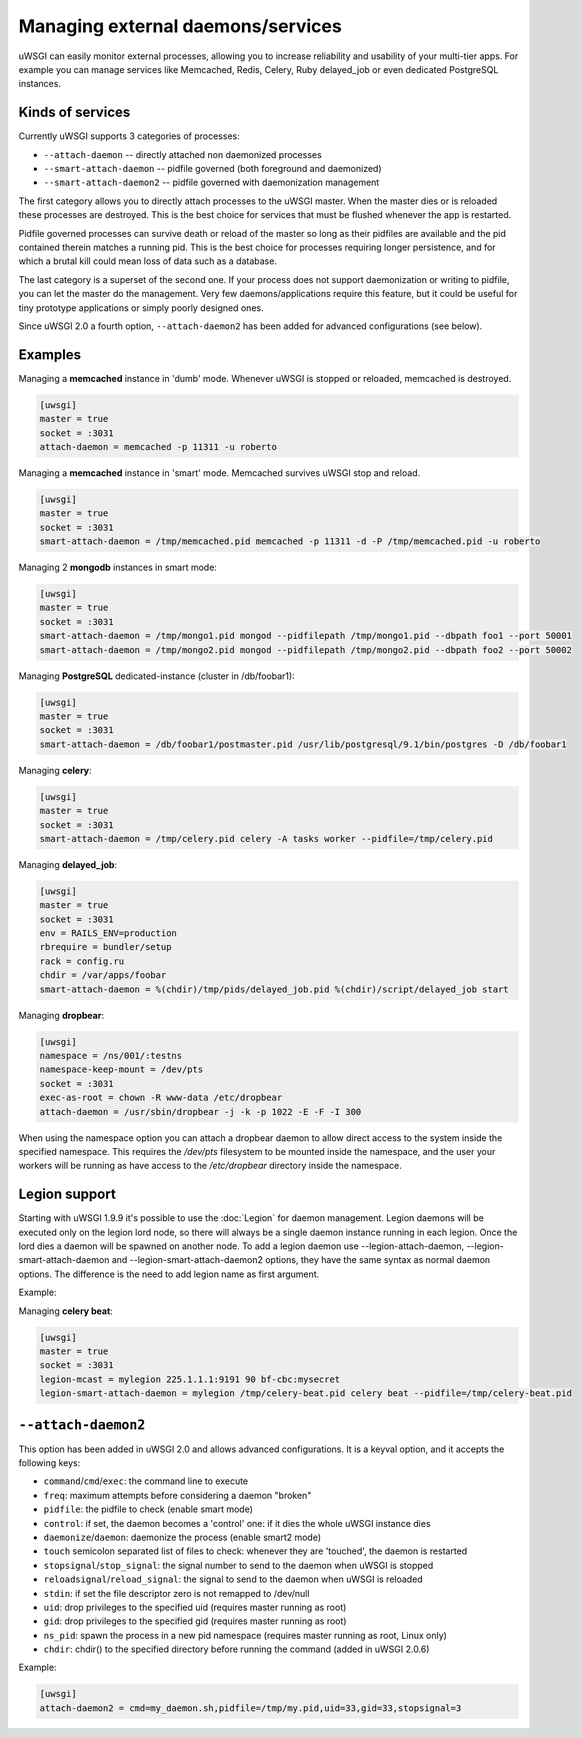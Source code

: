 Managing external daemons/services
==================================

uWSGI can easily monitor external processes, allowing you to increase
reliability and usability of your multi-tier apps.  For example you can manage
services like Memcached, Redis, Celery, Ruby delayed_job or even dedicated
PostgreSQL instances.

Kinds of services
*****************

Currently uWSGI supports 3 categories of processes:

* ``--attach-daemon`` -- directly attached non daemonized processes
* ``--smart-attach-daemon`` -- pidfile governed (both foreground and daemonized)
* ``--smart-attach-daemon2`` -- pidfile governed with daemonization management

The first category allows you to directly attach processes to the uWSGI master.
When the master dies or is reloaded these processes are destroyed. This is the
best choice for services that must be flushed whenever the app is restarted.

Pidfile governed processes can survive death or reload of the master so long as
their pidfiles are available and the pid contained therein matches a running
pid. This is the best choice for processes requiring longer persistence, and
for which a brutal kill could mean loss of data such as a database.

The last category is a superset of the second one. If your process does not
support daemonization or writing to pidfile, you can let the master do the
management.  Very few daemons/applications require this feature, but it could
be useful for tiny prototype applications or simply poorly designed ones.

Since uWSGI 2.0 a fourth option, ``--attach-daemon2`` has been added for advanced configurations (see below).

Examples
********

Managing a **memcached** instance in 'dumb' mode. Whenever uWSGI is stopped or reloaded, memcached is destroyed.

.. code-block:: ini

   [uwsgi]
   master = true
   socket = :3031
   attach-daemon = memcached -p 11311 -u roberto

Managing a **memcached** instance in 'smart' mode. Memcached survives uWSGI stop and reload.

.. code-block:: ini

   [uwsgi]
   master = true
   socket = :3031
   smart-attach-daemon = /tmp/memcached.pid memcached -p 11311 -d -P /tmp/memcached.pid -u roberto

Managing 2 **mongodb** instances in smart mode:

.. code-block:: ini

   [uwsgi]
   master = true
   socket = :3031
   smart-attach-daemon = /tmp/mongo1.pid mongod --pidfilepath /tmp/mongo1.pid --dbpath foo1 --port 50001
   smart-attach-daemon = /tmp/mongo2.pid mongod --pidfilepath /tmp/mongo2.pid --dbpath foo2 --port 50002

Managing **PostgreSQL** dedicated-instance (cluster in /db/foobar1):

.. code-block:: ini

   [uwsgi]
   master = true
   socket = :3031
   smart-attach-daemon = /db/foobar1/postmaster.pid /usr/lib/postgresql/9.1/bin/postgres -D /db/foobar1

Managing **celery**:

.. code-block:: ini

   [uwsgi]
   master = true
   socket = :3031
   smart-attach-daemon = /tmp/celery.pid celery -A tasks worker --pidfile=/tmp/celery.pid

Managing **delayed_job**:

.. code-block:: ini

   [uwsgi]
   master = true
   socket = :3031
   env = RAILS_ENV=production
   rbrequire = bundler/setup
   rack = config.ru
   chdir = /var/apps/foobar
   smart-attach-daemon = %(chdir)/tmp/pids/delayed_job.pid %(chdir)/script/delayed_job start

Managing **dropbear**:


.. code-block:: ini

   [uwsgi]
   namespace = /ns/001/:testns
   namespace-keep-mount = /dev/pts
   socket = :3031
   exec-as-root = chown -R www-data /etc/dropbear
   attach-daemon = /usr/sbin/dropbear -j -k -p 1022 -E -F -I 300

When using the namespace option you can attach a dropbear daemon to allow direct
access to the system inside the specified namespace.  This requires the
*/dev/pts* filesystem to be mounted inside the namespace, and the user your
workers will be running as have access to the */etc/dropbear* directory inside
the namespace.

Legion support
**************

Starting with uWSGI 1.9.9 it's possible to use the :doc:`Legion` for
daemon management.  Legion daemons will be executed only on the legion
lord node, so there will always be a single daemon instance running in each
legion. Once the lord dies a daemon will be spawned on another node.  To add a
legion daemon use --legion-attach-daemon, --legion-smart-attach-daemon and
--legion-smart-attach-daemon2 options, they have the same syntax as normal
daemon options. The difference is the need to add legion name as first
argument.

Example:

Managing **celery beat**:

.. code-block:: ini

   [uwsgi]
   master = true
   socket = :3031
   legion-mcast = mylegion 225.1.1.1:9191 90 bf-cbc:mysecret
   legion-smart-attach-daemon = mylegion /tmp/celery-beat.pid celery beat --pidfile=/tmp/celery-beat.pid
   
   
``--attach-daemon2``
****************

This option has been added in uWSGI 2.0 and allows advanced configurations. It is a keyval option, and it accepts the following keys:

* ``command``/``cmd``/``exec``: the command line to execute
* ``freq``: maximum attempts before considering a daemon "broken"
* ``pidfile``: the pidfile to check (enable smart mode)
* ``control``: if set, the daemon becomes a 'control' one: if it dies the whole uWSGI instance dies
* ``daemonize``/``daemon``: daemonize the process (enable smart2 mode)
* ``touch`` semicolon separated list of files to check: whenever they are 'touched', the daemon is restarted
* ``stopsignal``/``stop_signal``: the signal number to send to the daemon when uWSGI is stopped
* ``reloadsignal``/``reload_signal``: the signal to send to the daemon when uWSGI is reloaded
* ``stdin``: if set the file descriptor zero is not remapped to /dev/null
* ``uid``: drop privileges to the specified uid (requires master running as root)
* ``gid``: drop privileges to the specified gid (requires master running as root)
* ``ns_pid``: spawn the process in a new pid namespace (requires master running as root, Linux only)
* ``chdir``: chdir() to the specified directory before running the command (added in uWSGI 2.0.6)

Example:

.. code-block:: ini

   [uwsgi]
   attach-daemon2 = cmd=my_daemon.sh,pidfile=/tmp/my.pid,uid=33,gid=33,stopsignal=3

